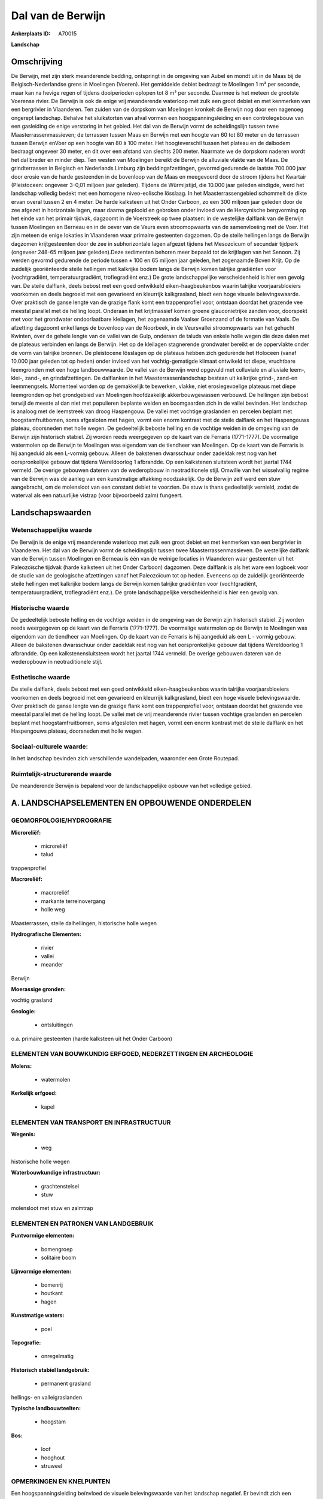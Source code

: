 Dal van de Berwijn
==================

:Ankerplaats ID: A70015


**Landschap**



Omschrijving
------------

De Berwijn, met zijn sterk meanderende bedding, ontspringt in de
omgeving van Aubel en mondt uit in de Maas bij de Belgisch-Nederlandse
grens in Moelingen (Voeren). Het gemiddelde debiet bedraagt te Moelingen
1 m³ per seconde, maar kan na hevige regen of tijdens dooiperioden
oplopen tot 8 m³ per seconde. Daarmee is het meteen de grootste Voerense
rivier. De Berwijn is ook de enige vrij meanderende waterloop met zulk
een groot debiet en met kenmerken van een bergrivier in Vlaanderen. Ten
zuiden van de dorpskom van Moelingen kronkelt de Berwijn nog door een
nagenoeg ongerept landschap. Behalve het sluikstorten van afval vormen
een hoogspanningsleiding en een controlegebouw van een gasleiding de
enige verstoring in het gebied. Het dal van de Berwijn vormt de
scheidingslijn tussen twee Maasterrassenmassieven; de terrassen tussen
Maas en Berwijn met een hoogte van 60 tot 80 meter en de terrassen
tussen Berwijn enVoer op een hoogte van 80 à 100 meter. Het
hoogteverschil tussen het plateau en de dalbodem bedraagt ongeveer 30
meter, en dit over een afstand van slechts 200 meter. Naarmate we de
dorpskom naderen wordt het dal breder en minder diep. Ten westen van
Moelingen bereikt de Berwijn de alluviale vlakte van de Maas. De
grindterrassen in Belgisch en Nederlands Limburg zijn
beddingafzettingen, gevormd gedurende de laatste 700.000 jaar door
erosie van de harde gesteenden in de bovenloop van de Maas en meegevoerd
door de stroom tijdens het Kwartair (Pleistoceen: ongeveer 3-0,01
miljoen jaar geleden). Tijdens de Würmijstijd, die 10.000 jaar geleden
eindigde, werd het landschap volledig bedekt met een homogene
niveo-eolische lösslaag. In het Maasterrassengebied schommelt de dikte
ervan overal tussen 2 en 4 meter. De harde kalksteen uit het Onder
Carboon, zo een 300 miljoen jaar geleden door de zee afgezet in
horizontale lagen, maar daarna geplooid en gebroken onder invloed van de
Hercynische bergvorming op het einde van het primair tijdvak, dagzoomt
in de Voerstreek op twee plaatsen: in de westelijke dalflank van de
Berwijn tussen Moelingen en Berneau en in de oever van de Veurs even
stroomopwaarts van de samenvloeiing met de Voer. Het zijn meteen de
enige lokaties in Vlaanderen waar primaire gesteenten dagzomen. Op de
steile hellingen langs de Berwijn dagzomen krijtgesteenten door de zee
in subhorizontale lagen afgezet tijdens het Mesozoïcum of secundair
tijdperk (ongeveer 248-65 miljoen jaar geleden).Deze sedimenten behoren
meer bepaald tot de krijtlagen van het Senoon. Zij werden gevormd
gedurende de periode tussen ± 100 en 65 miljoen jaar geleden, het
zogenaamde Boven Krijt. Op de zuidelijk georiënteerde steile hellingen
met kalkrijke bodem langs de Berwijn komen talrijke gradiënten voor
(vochtgradiënt, temperatuurgradiënt, trofiegradiënt enz.) De grote
landschappelijke verscheidenheid is hier een gevolg van. De steile
dalflank, deels bebost met een goed ontwikkeld eiken-haagbeukenbos
waarin talrijke voorjaarsbloeiers voorkomen en deels begroeid met een
gevarieerd en kleurrijk kalkgrasland, biedt een hoge visuele
belevingswaarde. Over praktisch de ganse lengte van de grazige flank
komt een trappenprofiel voor, ontstaan doordat het grazende vee meestal
parallel met de helling loopt. Onderaan in het krijtmassief komen groene
glauconietrijke zanden voor, doorspekt met voor het grondwater
ondoorlaatbare kleilagen, het zogenaamde Vaalser Groenzand of de
formatie van Vaals. De afzetting dagzoomt enkel langs de bovenloop van
de Noorbeek, in de Veursvallei stroomopwaarts van het gehucht Kwinten,
over de gehele lengte van de vallei van de Gulp, onderaan de taluds van
enkele holle wegen die deze dalen met de plateaus verbinden en langs de
Berwijn. Het op de kleilagen stagnerende grondwater bereikt er de
oppervlakte onder de vorm van talrijke bronnen. De pleistocene lösslagen
op de plateaus hebben zich gedurende het Holoceen (vanaf 10.000 jaar
geleden tot op heden) onder invloed van het vochtig-gematigde klimaat
ontwikeld tot diepe, vruchtbare leemgronden met een hoge landbouwwaarde.
De vallei van de Berwijn werd opgevuld met colluviale en alluviale
leem-, klei-, zand-, en grindafzettingen. De dalflanken in het
Maasterrassenlandschap bestaan uit kalkrijke grind-, zand-en
leemmengsels. Momenteel worden op de gemakkelijk te bewerken, vlakke,
niet erosiegevoelige plateaus met diepe leemgronden op het grondgebied
van Moelingen hoofdzakelijk akkerbouwgewassen verbouwd. De hellingen
zijn bebost terwijl de meeste al dan niet met populieren beplante weiden
en boomgaarden zich in de vallei bevinden. Het landschap is analoog met
de leemstreek van droog Haspengouw. De vallei met vochtige graslanden en
percelen beplant met hoogstamfruitbomen, soms afgesloten met hagen,
vormt een enorm kontrast met de steile dalflank en het Haspengouws
plateau, doorsneden met holle wegen. De gedeeltelijk beboste helling en
de vochtige weiden in de omgeving van de Berwijn zijn historisch
stabiel. Zij worden reeds weergegeven op de kaart van de Ferraris
(1771-1777). De voormalige watermolen op de Berwijn te Moelingen was
eigendom van de tiendheer van Moelingen. Op de kaart van de Ferraris is
hij aangeduid als een L-vormig gebouw. Alleen de bakstenen dwarsschuur
onder zadeldak rest nog van het oorspronkelijke gebouw dat tijdens
Wereldoorlog 1 afbrandde. Op een kalkstenen sluitsteen wordt het jaartal
1744 vermeld. De overige gebouwen dateren van de wederopbouw in
neotraditionele stijl. Omwille van het wisselvallig regime van de
Berwijn was de aanleg van een kunstmatige aftakking noodzakelijk. Op de
Berwijn zelf werd een stuw aangebracht, om de molensloot van een
constant debiet te voorzien. De stuw is thans gedeeltelijk vernield,
zodat de waterval als een natuurlijke vistrap (voor bijvoorbeeld zalm)
fungeert.



Landschapswaarden
-----------------


Wetenschappelijke waarde
~~~~~~~~~~~~~~~~~~~~~~~~

De Berwijn is de enige vrij meanderende waterloop met zulk een groot
debiet en met kenmerken van een bergrivier in Vlaanderen. Het dal van de
Berwijn vormt de scheidingslijn tussen twee Maasterrassenmassieven. De
westelijke dalflank van de Berwijn tussen Moelingen en Berneau is één
van de weinige locaties in Vlaanderen waar gesteenten uit het
Paleozoïsche tijdvak (harde kalksteen uit het Onder Carboon) dagzomen.
Deze dalflank is als het ware een logboek voor de studie van de
geologische afzettingen vanaf het Paleozoïcum tot op heden. Eveneens op
de zuidelijk georiënteerde steile hellingen met kalkrijke bodem langs de
Berwijn komen talrijke gradiënten voor (vochtgradiënt,
temperatuurgradiënt, trofiegradiënt enz.). De grote landschappelijke
verscheidenheid is hier een gevolg van.

Historische waarde
~~~~~~~~~~~~~~~~~~


De gedeeltelijk beboste helling en de vochtige weiden in de omgeving
van de Berwijn zijn historisch stabiel. Zij worden reeds weergegeven op
de kaart van de Ferraris (1771-1777). De voormalige watermolen op de
Berwijn te Moelingen was eigendom van de tiendheer van Moelingen. Op de
kaart van de Ferraris is hij aangeduid als een L - vormig gebouw. Alleen
de bakstenen dwarsschuur onder zadeldak rest nog van het oorspronkelijke
gebouw dat tijdens Wereldoorlog 1 afbrandde. Op een kalkstenensluitsteen
wordt het jaartal 1744 vermeld. De overige gebouwen dateren van de
wederopbouw in neotraditionele stijl.

Esthetische waarde
~~~~~~~~~~~~~~~~~~

De steile dalflank, deels bebost met een goed
ontwikkeld eiken-haagbeukenbos waarin talrijke voorjaarsbloeiers
voorkomen en deels begroeid met een gevarieerd en kleurrijk
kalkgrasland, biedt een hoge visuele belevingswaarde. Over praktisch de
ganse lengte van de grazige flank komt een trappenprofiel voor, ontstaan
doordat het grazende vee meestal parallel met de helling loopt. De
vallei met de vrij meanderende rivier tussen vochtige graslanden en
percelen beplant met hoogstamfruitbomen, soms afgesloten met hagen,
vormt een enorm kontrast met de steile dalflank en het Haspengouws
plateau, doorsneden met holle wegen.


Sociaal-culturele waarde:
~~~~~~~~~~~~~~~~~~~~~~~~


In het landschap bevinden zich
verschillende wandelpaden, waaronder een Grote Routepad.

Ruimtelijk-structurerende waarde
~~~~~~~~~~~~~~~~~~~~~~~~~~~~~~~~~

De meanderende Berwijn is bepalend voor de landschappelijke opbouw
van het volledige gebied.



A. LANDSCHAPSELEMENTEN EN OPBOUWENDE ONDERDELEN
-----------------------------------------------



GEOMORFOLOGIE/HYDROGRAFIE
~~~~~~~~~~~~~~~~~~~~~~~~

**Microreliëf:**

 * microreliëf
 * talud


trappenprofiel

**Macroreliëf:**

 * macroreliëf
 * markante terreinovergang
 * holle weg

Maasterrassen, steile dalhellingen, historische holle wegen

**Hydrografische Elementen:**

 * rivier
 * vallei
 * meander


Berwijn

**Moerassige gronden:**


vochtig grasland

**Geologie:**

 * ontsluitingen


o.a. primaire gesteenten (harde kalksteen uit het Onder Carboon)

ELEMENTEN VAN BOUWKUNDIG ERFGOED, NEDERZETTINGEN EN ARCHEOLOGIE
~~~~~~~~~~~~~~~~~~~~~~~~~~~~~~~~~~~~~~~~~~~~~~~~~~~~~~~~~~~~~~~

**Molens:**

 * watermolen


**Kerkelijk erfgoed:**

 * kapel



ELEMENTEN VAN TRANSPORT EN INFRASTRUCTUUR
~~~~~~~~~~~~~~~~~~~~~~~~~~~~~~~~~~~~~~~~~

**Wegenis:**

 * weg


historische holle wegen

**Waterbouwkundige infrastructuur:**

 * grachtenstelsel
 * stuw


molensloot met stuw en zalmtrap

ELEMENTEN EN PATRONEN VAN LANDGEBRUIK
~~~~~~~~~~~~~~~~~~~~~~~~~~~~~~~~~~~~~

**Puntvormige elementen:**

 * bomengroep
 * solitaire boom


**Lijnvormige elementen:**

 * bomenrij
 * houtkant
 * hagen

**Kunstmatige waters:**

 * poel


**Topografie:**

 * onregelmatig


**Historisch stabiel landgebruik:**

 * permanent grasland


hellings- en valleigraslanden

**Typische landbouwteelten:**

 * hoogstam


**Bos:**

 * loof
 * hooghout
 * struweel



OPMERKINGEN EN KNELPUNTEN
~~~~~~~~~~~~~~~~~~~~~~~~

Een hoogspanningsleiding beïnvloed de visuele belevingswaarde van het
landschap negatief. Er bevindt zich een gebouwencomplex van een
gasmaatschappij in het gebied. In holle wegen en langs bosranden wordt
geregeld afval gestort.

